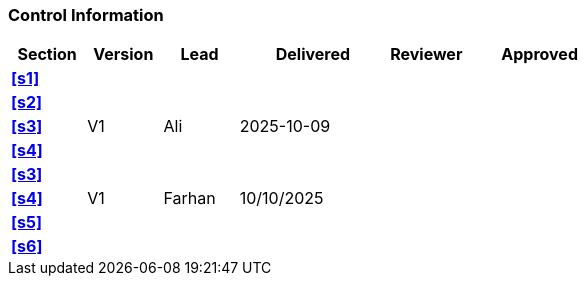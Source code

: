 [discrete]
=== Control Information

[cols="^1,^1,^1,2,^1,2"]
|===
|Section | Version | Lead | Delivered | Reviewer | Approved 

| **<<s1>>** | | | | |
| **<<s2>>** | | | | |
| **<<s3>>** | V1 | Ali | 2025-10-09 | |
| **<<s4>>** | | | | |
| **<<s3>>** | | | | |
| **<<s4>>** | V1 | Farhan | 10/10/2025 | |
| **<<s5>>** | | | | |
| **<<s6>>** | | | | |
|===

